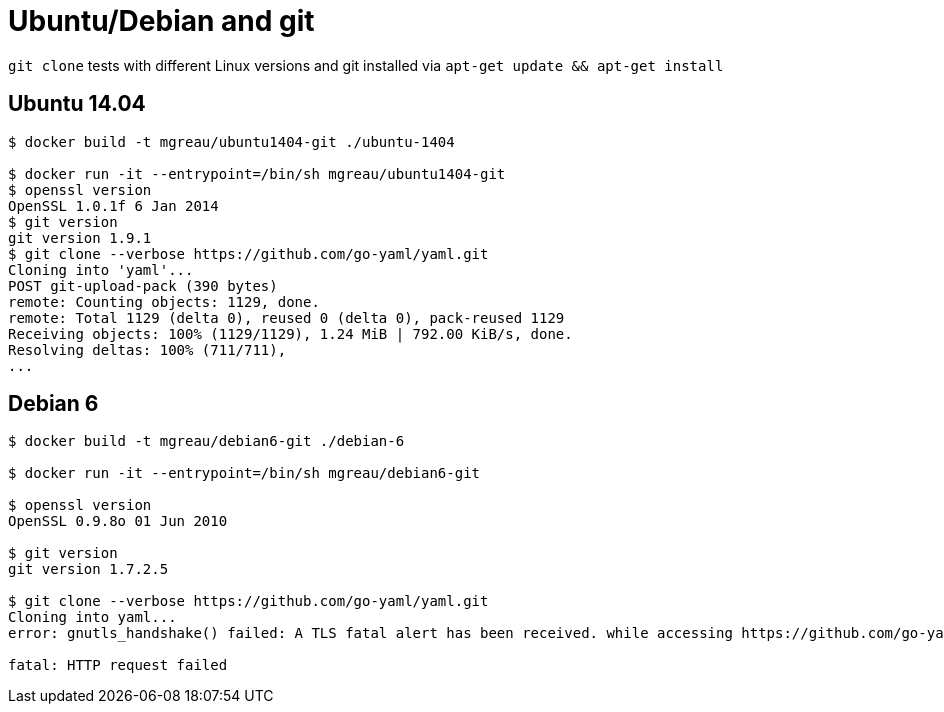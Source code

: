 = Ubuntu/Debian and git

`git clone` tests with different Linux versions and git installed via `apt-get update && apt-get install`

== Ubuntu 14.04

[source, sh]
--
$ docker build -t mgreau/ubuntu1404-git ./ubuntu-1404

$ docker run -it --entrypoint=/bin/sh mgreau/ubuntu1404-git
$ openssl version
OpenSSL 1.0.1f 6 Jan 2014
$ git version
git version 1.9.1
$ git clone --verbose https://github.com/go-yaml/yaml.git
Cloning into 'yaml'...
POST git-upload-pack (390 bytes)
remote: Counting objects: 1129, done.
remote: Total 1129 (delta 0), reused 0 (delta 0), pack-reused 1129
Receiving objects: 100% (1129/1129), 1.24 MiB | 792.00 KiB/s, done.
Resolving deltas: 100% (711/711),
...
--

== Debian 6

[source, sh]
--
$ docker build -t mgreau/debian6-git ./debian-6

$ docker run -it --entrypoint=/bin/sh mgreau/debian6-git

$ openssl version
OpenSSL 0.9.8o 01 Jun 2010

$ git version
git version 1.7.2.5

$ git clone --verbose https://github.com/go-yaml/yaml.git
Cloning into yaml...
error: gnutls_handshake() failed: A TLS fatal alert has been received. while accessing https://github.com/go-yaml/yaml.git/info/refs

fatal: HTTP request failed
--
